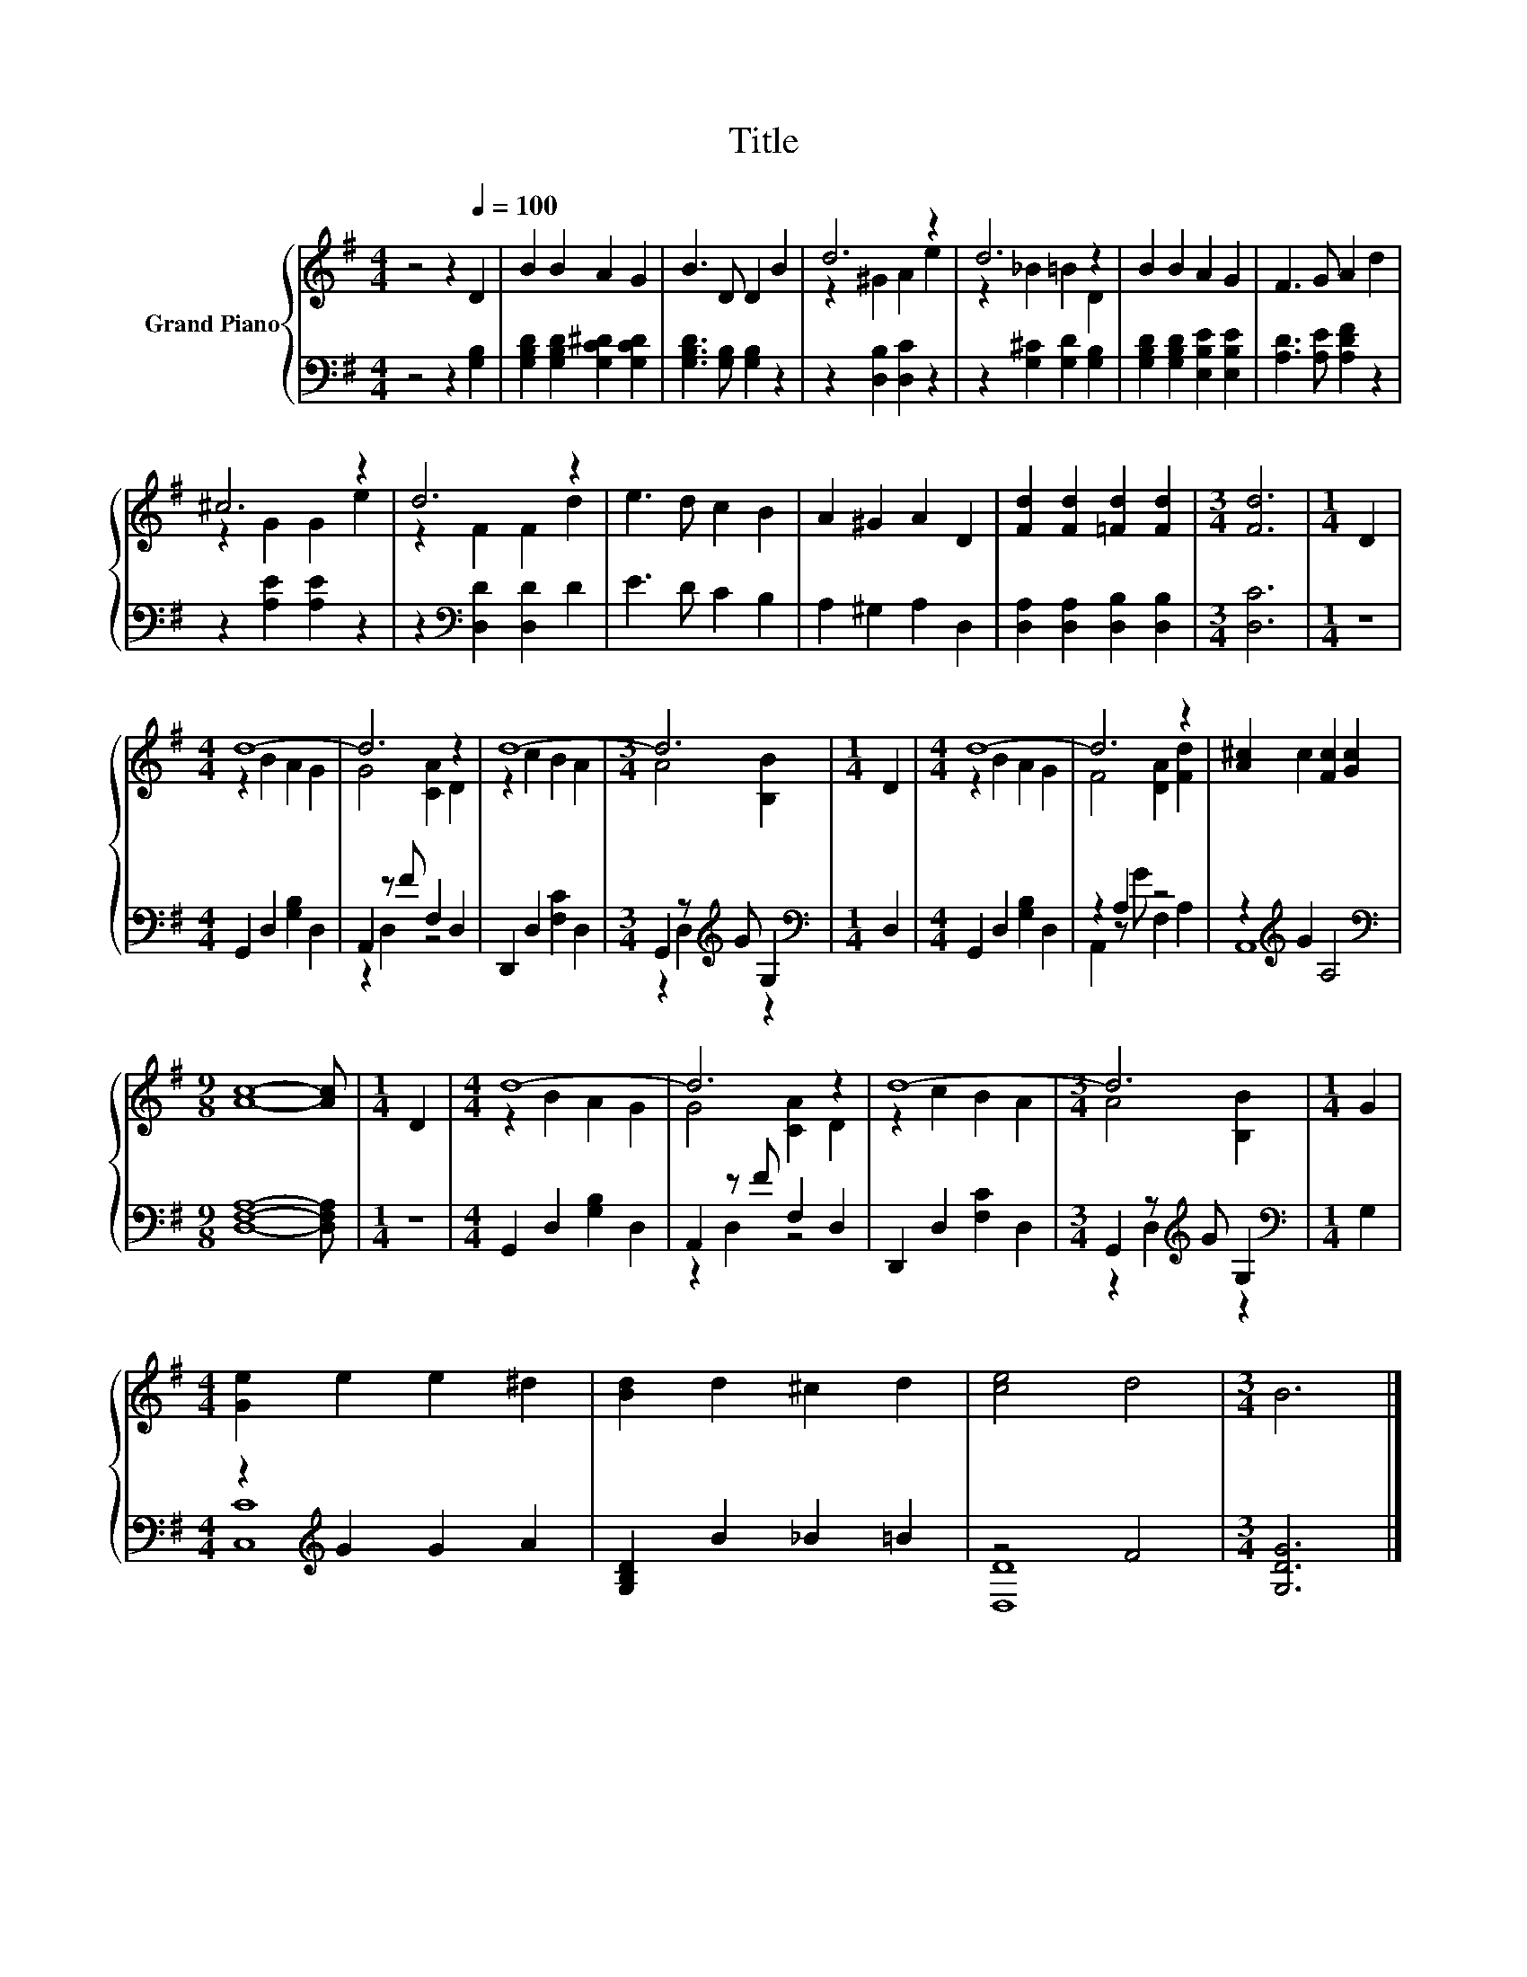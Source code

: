 X:1
T:Title
%%score { ( 1 3 ) | ( 2 4 ) }
L:1/8
M:4/4
K:G
V:1 treble nm="Grand Piano"
V:3 treble 
V:2 bass 
V:4 bass 
V:1
 z4 z2[Q:1/4=100] D2 | B2 B2 A2 G2 | B3 D D2 B2 | d6 z2 | d6 z2 | B2 B2 A2 G2 | F3 G A2 d2 | %7
 ^c6 z2 | d6 z2 | e3 d c2 B2 | A2 ^G2 A2 D2 | [Fd]2 [Fd]2 [=Fd]2 [Fd]2 |[M:3/4] [Fd]6 |[M:1/4] D2 | %14
[M:4/4] d8- | d6 z2 | d8- |[M:3/4] d6 |[M:1/4] D2 |[M:4/4] d8- | d6 z2 | [A^c]2 c2 [Fc]2 [Gc]2 | %22
[M:9/8] [Ac]8- [Ac] |[M:1/4] D2 |[M:4/4] d8- | d6 z2 | d8- |[M:3/4] d6 |[M:1/4] G2 | %29
[M:4/4] [Ge]2 e2 e2 ^d2 | [Bd]2 d2 ^c2 d2 | [ce]4 d4 |[M:3/4] B6 |] %33
V:2
 z4 z2 [G,B,]2 | [G,B,D]2 [G,B,D]2 [G,C^D]2 [G,CD]2 | [G,B,D]3 [G,B,] [G,B,]2 z2 | %3
 z2 [D,B,]2 [D,C]2 z2 | z2 [G,^C]2 [G,D]2 [G,B,]2 | [G,B,D]2 [G,B,D]2 [E,B,E]2 [E,B,E]2 | %6
 [A,D]3 [A,E] [A,DF]2 z2 | z2 [A,E]2 [A,E]2 z2 | z2[K:bass] [D,D]2 [D,D]2 D2 | E3 D C2 B,2 | %10
 A,2 ^G,2 A,2 D,2 | [D,A,]2 [D,A,]2 [D,B,]2 [D,B,]2 |[M:3/4] [D,C]6 |[M:1/4] z2 | %14
[M:4/4] G,,2 D,2 [G,B,]2 D,2 | A,,2 z F F,2 D,2 | D,,2 D,2 [F,C]2 D,2 | %17
[M:3/4] G,,2 z[K:treble] G G,2 |[M:1/4][K:bass] D,2 |[M:4/4] G,,2 D,2 [G,B,]2 D,2 | z2 A,2 z4 | %21
 z2[K:treble] G2 A,4 |[M:9/8][K:bass] [D,F,A,]8- [D,F,A,] |[M:1/4] z2 | %24
[M:4/4] G,,2 D,2 [G,B,]2 D,2 | A,,2 z F F,2 D,2 | D,,2 D,2 [F,C]2 D,2 | %27
[M:3/4] G,,2 z[K:treble] G G,2 |[M:1/4][K:bass] G,2 |[M:4/4] z2[K:treble] G2 G2 A2 | %30
 [G,B,D]2 B2 _B2 =B2 | z4 F4 |[M:3/4] [G,DG]6 |] %33
V:3
 x8 | x8 | x8 | z2 ^G2 A2 e2 | z2 _B2 =B2 D2 | x8 | x8 | z2 G2 G2 e2 | z2 F2 F2 d2 | x8 | x8 | x8 | %12
[M:3/4] x6 |[M:1/4] x2 |[M:4/4] z2 B2 A2 G2 | G4 [CA]2 D2 | z2 c2 B2 A2 |[M:3/4] A4 [B,B]2 | %18
[M:1/4] x2 |[M:4/4] z2 B2 A2 G2 | F4 [DA]2 [Fd]2 | x8 |[M:9/8] x9 |[M:1/4] x2 | %24
[M:4/4] z2 B2 A2 G2 | G4 [CA]2 D2 | z2 c2 B2 A2 |[M:3/4] A4 [B,B]2 |[M:1/4] x2 |[M:4/4] x8 | x8 | %31
 x8 |[M:3/4] x6 |] %33
V:4
 x8 | x8 | x8 | x8 | x8 | x8 | x8 | x8 | x2[K:bass] x6 | x8 | x8 | x8 |[M:3/4] x6 |[M:1/4] x2 | %14
[M:4/4] x8 | z2 D,2 z4 | x8 |[M:3/4] z2 D,2[K:treble] z2 |[M:1/4][K:bass] x2 |[M:4/4] x8 | %20
 A,,2 z G F,2 A,2 | A,,8[K:treble] |[M:9/8][K:bass] x9 |[M:1/4] x2 |[M:4/4] x8 | z2 D,2 z4 | x8 | %27
[M:3/4] z2 D,2[K:treble] z2 |[M:1/4][K:bass] x2 |[M:4/4] [C,C]8[K:treble] | x8 | [D,D]8 | %32
[M:3/4] x6 |] %33


